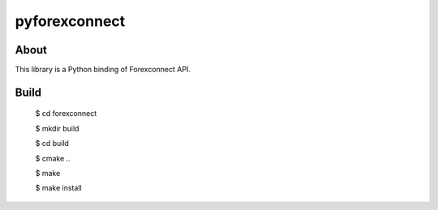 pyforexconnect
==============

About
------
This library is a Python binding of Forexconnect API.

Build
-----

    $ cd forexconnect

    $ mkdir build

    $ cd build

    $ cmake ..

    $ make

    $ make install
